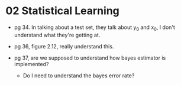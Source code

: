 * 02 Statistical Learning

- pg 34. In talking about a test set, they talk about y_0 and x_0, I
  don't understand what they're getting at.

- pg 36, figure 2.12, really understand this.

- pg 37, are we supposed to understand how bayes estimator is implemented?
  - Do I need to understand the bayes error rate?
